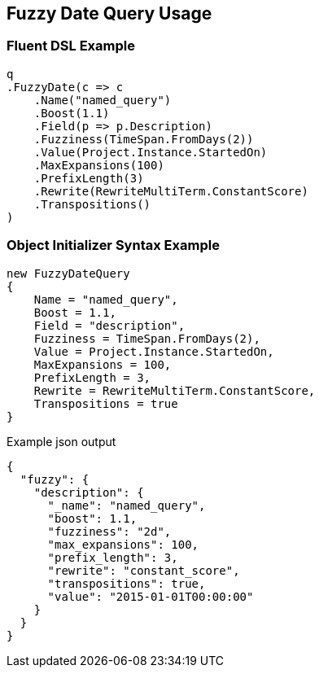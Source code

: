 :ref_current: https://www.elastic.co/guide/en/elasticsearch/reference/2.3

:github: https://github.com/elastic/elasticsearch-net

:nuget: https://www.nuget.org/packages

[[fuzzy-date-query-usage]]
== Fuzzy Date Query Usage

=== Fluent DSL Example

[source,csharp]
----
q
.FuzzyDate(c => c
    .Name("named_query")
    .Boost(1.1)
    .Field(p => p.Description)
    .Fuzziness(TimeSpan.FromDays(2))
    .Value(Project.Instance.StartedOn)
    .MaxExpansions(100)
    .PrefixLength(3)
    .Rewrite(RewriteMultiTerm.ConstantScore)
    .Transpositions()
)
----

=== Object Initializer Syntax Example

[source,csharp]
----
new FuzzyDateQuery
{
    Name = "named_query",
    Boost = 1.1,
    Field = "description",
    Fuzziness = TimeSpan.FromDays(2),
    Value = Project.Instance.StartedOn,
    MaxExpansions = 100,
    PrefixLength = 3,
    Rewrite = RewriteMultiTerm.ConstantScore,
    Transpositions = true
}
----

[source,javascript]
.Example json output
----
{
  "fuzzy": {
    "description": {
      "_name": "named_query",
      "boost": 1.1,
      "fuzziness": "2d",
      "max_expansions": 100,
      "prefix_length": 3,
      "rewrite": "constant_score",
      "transpositions": true,
      "value": "2015-01-01T00:00:00"
    }
  }
}
----

